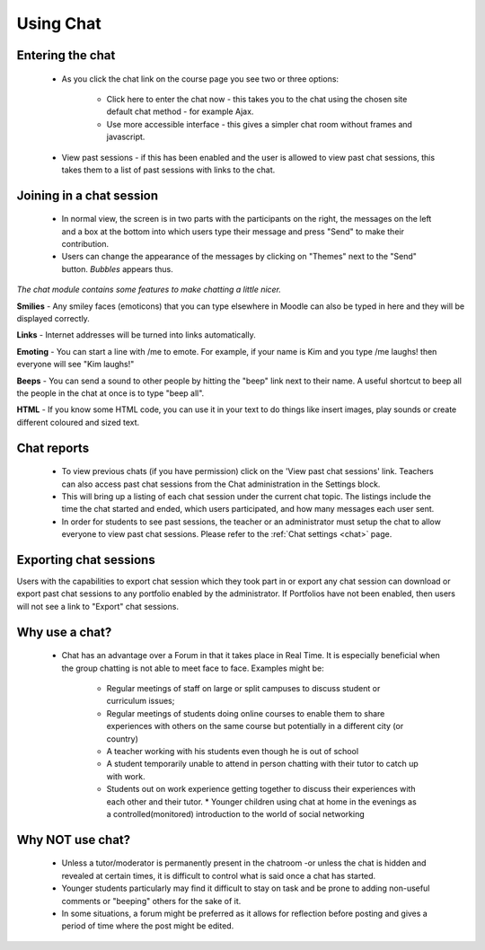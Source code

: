 .. _using_chat:

Using Chat
===========

Entering the chat
------------------
 * As you click the chat link on the course page you see two or three options:

    * Click here to enter the chat now - this takes you to the chat using the chosen site default chat method - for example Ajax.
    * Use more accessible interface - this gives a simpler chat room without frames and javascript.

 * View past sessions - if this has been enabled and the user is allowed to view past chat sessions, this takes them to a list of past sessions with links to the chat. 

Joining in a chat session
--------------------------
 * In normal view, the screen is in two parts with the participants on the right, the messages on the left and a box at the bottom into which users type their message and press "Send" to make their contribution.
 * Users can change the appearance of the messages by clicking on "Themes" next to the "Send" button. *Bubbles* appears thus.
 
*The chat module contains some features to make chatting a little nicer.*

**Smilies** - Any smiley faces (emoticons) that you can type elsewhere in Moodle can also be typed in here and they will be displayed correctly. 

**Links** - Internet addresses will be turned into links automatically. 

**Emoting** - You can start a line with /me to emote. For example, if your name is Kim and you type /me laughs! then everyone will see "Kim laughs!" 

**Beeps** - You can send a sound to other people by hitting the "beep" link next to their name. A useful shortcut to beep all the people in the chat at once is to type "beep all". 

**HTML** - If you know some HTML code, you can use it in your text to do things like insert images, play sounds or create different coloured and sized text. 

Chat reports
--------------
 * To view previous chats (if you have permission) click on the 'View past chat sessions' link. Teachers can also access past chat sessions from the Chat administration in the Settings block. 
 * This will bring up a listing of each chat session under the current chat topic. The listings include the time the chat started and ended, which users participated, and how many messages each user sent. 
 * In order for students to see past sessions, the teacher or an administrator must setup the chat to allow everyone to view past chat sessions. Please refer to the :ref:`Chat settings <chat>` page. 
 
Exporting chat sessions
------------------------
Users with the capabilities to export chat session which they took part in or export any chat session can download or export past chat sessions to any portfolio enabled by the administrator. If Portfolios have not been enabled, then users will not see a link to "Export" chat sessions. 

Why use a chat?
----------------
 * Chat has an advantage over a Forum in that it takes place in Real Time. It is especially beneficial when the group chatting is not able to meet face to face. Examples might be:

    * Regular meetings of staff on large or split campuses to discuss student or curriculum issues;
    * Regular meetings of students doing online courses to enable them to share experiences with others on the same course but potentially in a different city (or country)
    * A teacher working with his students even though he is out of school
    * A student temporarily unable to attend in person chatting with their tutor to catch up with work.
    * Students out on work experience getting together to discuss their experiences with each other and their tutor.     * Younger children using chat at home in the evenings as a controlled(monitored) introduction to the world of social networking 
 
Why NOT use chat?
------------------
 * Unless a tutor/moderator is permanently present in the chatroom -or unless the chat is hidden and revealed at certain times, it is difficult to control what is said once a chat has started.
 * Younger students particularly may find it difficult to stay on task and be prone to adding non-useful comments or "beeping" others for the sake of it.
 * In some situations, a forum might be preferred as it allows for reflection before posting and gives a period of time where the post might be edited. 
 
 
